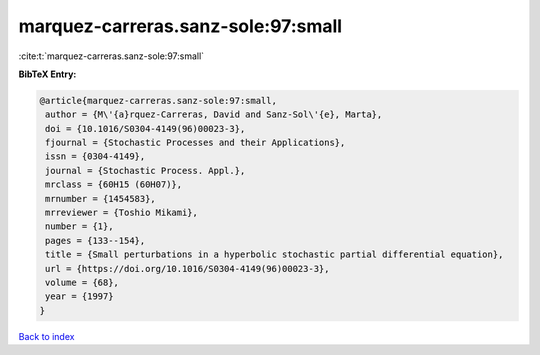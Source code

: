 marquez-carreras.sanz-sole:97:small
===================================

:cite:t:`marquez-carreras.sanz-sole:97:small`

**BibTeX Entry:**

.. code-block:: bibtex

   @article{marquez-carreras.sanz-sole:97:small,
    author = {M\'{a}rquez-Carreras, David and Sanz-Sol\'{e}, Marta},
    doi = {10.1016/S0304-4149(96)00023-3},
    fjournal = {Stochastic Processes and their Applications},
    issn = {0304-4149},
    journal = {Stochastic Process. Appl.},
    mrclass = {60H15 (60H07)},
    mrnumber = {1454583},
    mrreviewer = {Toshio Mikami},
    number = {1},
    pages = {133--154},
    title = {Small perturbations in a hyperbolic stochastic partial differential equation},
    url = {https://doi.org/10.1016/S0304-4149(96)00023-3},
    volume = {68},
    year = {1997}
   }

`Back to index <../By-Cite-Keys.rst>`_
